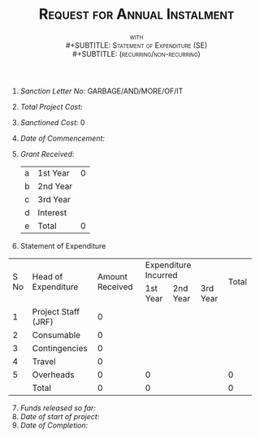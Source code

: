 #+LATEX_CLASS_OPTIONS: [a4paper]
#+OPTIONS: toc:nil author:nil date:nil
#+TITLE: \textsc{Request for Annual Instalment}
#+SUBTITLE: \textsc{with} \\
#+SUBTITLE: \textsc{Statement of Expenditure (SE)}\\
#+SUBTITLE: \textsc{(recurring/non-recurring)}
#+LATEX_HEADER: \usepackage{fullpage}
#+LATEX_HEADER: \usepackage{enumitem}
#+LATEX_HEADER: \setlist[enumerate,2]{label=\roman*)}
#+LATEX: \setlist[enumerate,2]{label=\alpha*.}

1. /Sanction Letter No:/ GARBAGE/AND/MORE/OF/IT
2. /Total Project Cost:/
3. /Sanctioned Cost:/ 0
4. /Date of Commencement:/
5. /Grant Received:/

   #+ATTR_LATEX: :align |l|l|l| :center nil
   |---+----------+--------|
   | a | 1st Year | 0      |
   | b | 2nd Year |        |
   | c | 3rd Year |        |
   | d | Interest |        |
   |---+----------+--------|
   | e | Total    | 0      |
   |---+----------+--------|


6. [@6] Statement of Expenditure

+------+---------------------+-----------------+--------------------------------+-------+
|      |                     |                 |  Expenditure Incurred          |       |
|      |                     |                 +----------+----------+----------+       |
| S No | Head of Expenditure | Amount Received | 1st Year | 2nd Year | 3rd Year | Total |
+------+---------------------+-----------------+----------+----------+----------+-------+
|  1   | Project Staff (JRF) |        0        |          |          |          |       |
+------+---------------------+-----------------+----------+----------+----------+-------+
|  2   | Consumable          |        0        |          |          |          |       |
+------+---------------------+-----------------+----------+----------+----------+-------+
|  3   | Contingencies       |        0        |          |          |          |       |
+------+---------------------+-----------------+----------+----------+----------+-------+
|  4   | Travel              |        0        |          |          |          |       |
+------+---------------------+-----------------+----------+----------+----------+-------+
|  5   | Overheads           |        0        |    0     |          |          |   0   |
+------+---------------------+-----------------+----------+----------+----------+-------+
|      | Total               |        0        |    0     |          |          |   0   |
+------+---------------------+-----------------+----------+----------+----------+-------+
#+TBLFM: @7$3=vsum(@-I..@-II)::@7$4=vsum(@-I..@-II)

7. [@7] /Funds released so far:/
8. /Date of start of project:/
9. /Date of Completion:/

#+LATEX_HEADER: \usepackage{multicol}
#+LATEX: \vfill

\begin{multicols}{3}

\begin{flushleft}

Your Name\\
Principal Investigator
\end{flushleft}

\columnbreak

\begin{flushleft}

Name of Finance Head
Designation

\end{flushleft}

\columnbreak

\begin{flushleft}

Name of Institue Head
Designation
\end{flushleft}

\end{multicols}

* COMMENT Documentation

This document tries to incorporate all the ugliness of
https://dst.gov.in/sites/default/files/3-Formats%20Statement%20of%20Expenditure.pdf
in this one org file.

1. As always keep a sane org table just below the ~table.el~ main
   table where all calculation is done. You can put it under a
   subsection and hide it by marking it as a ~COMMENT~ much like this
   section.

2. The officials who are supposed to sign the document might change in
   your case. Edit it suitably.
